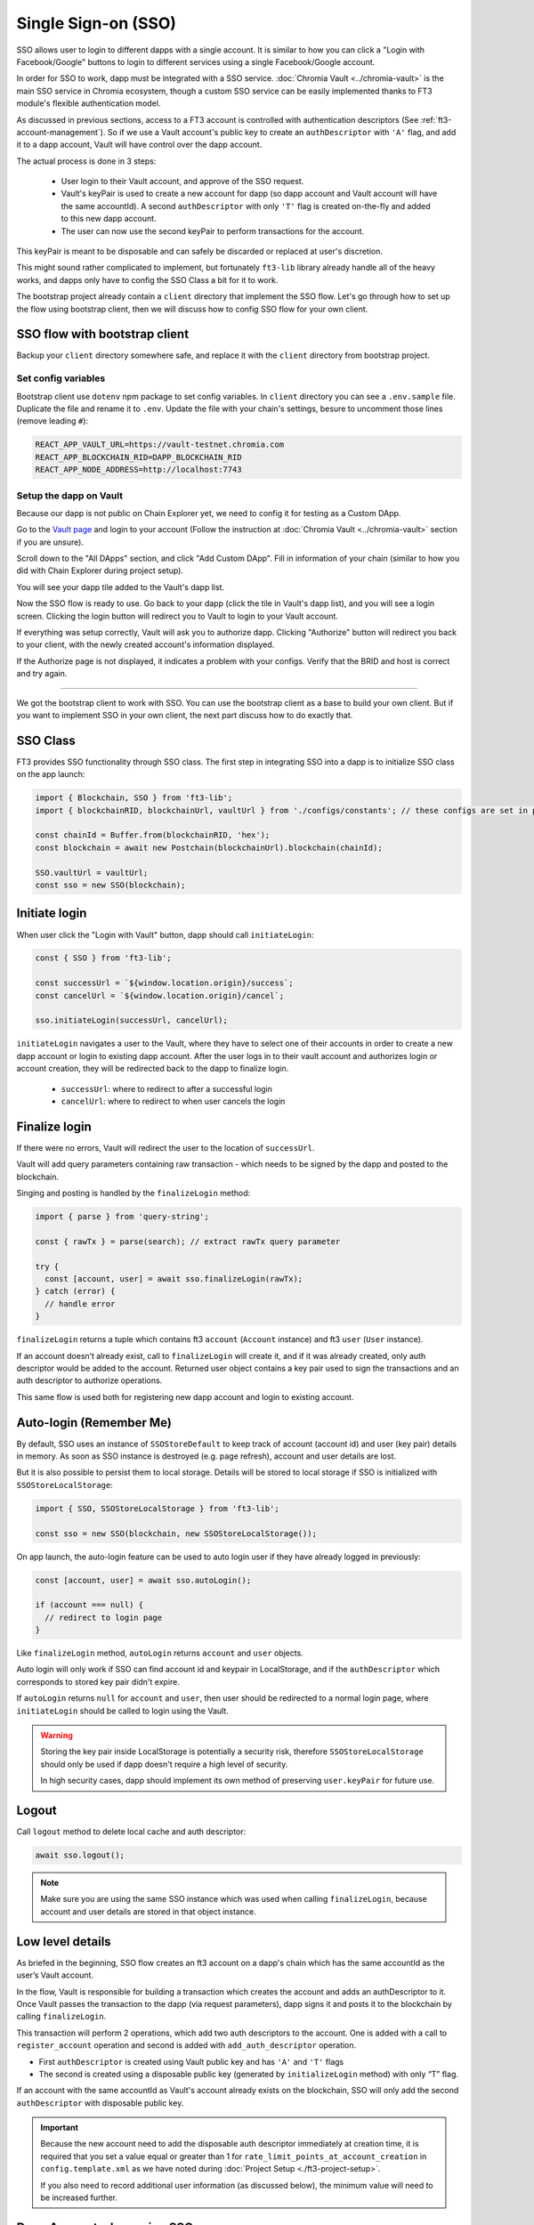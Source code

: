 Single Sign-on (SSO)
====================

SSO allows user to login to different dapps with a single account. It is similar to how you can click a "Login with Facebook/Google" buttons to login to different services using a single Facebook/Google account.

In order for SSO to work, dapp must be integrated with a SSO service. :doc:`Chromia Vault <../chromia-vault>` is the main SSO service in Chromia ecosystem, though a custom SSO service can be easily implemented thanks to FT3 module's flexible authentication model.

As discussed in previous sections, access to a FT3 account is controlled with authentication descriptors (See :ref:`ft3-account-management`). So if we use a Vault account's public key to create an ``authDescriptor`` with ``'A'`` flag, and add it to a dapp account, Vault will have control over the dapp account.

The actual process is done in 3 steps:

 - User login to their Vault account, and approve of the SSO request.
 - Vault's keyPair is used to create a new account for dapp (so dapp account and Vault account will have the same accountId). A second ``authDescriptor`` with only ``'T'`` flag is created on-the-fly and added to this new dapp account.
 - The user can now use the second keyPair to perform transactions for the account.
 
This keyPair is meant to be disposable and can safely be discarded or replaced at user's discretion.

This might sound rather complicated to implement, but fortunately ``ft3-lib`` library already handle all of the heavy works, and dapps only have to config the SSO Class a bit for it to work.

The bootstrap project already contain a ``client`` directory that implement the SSO flow. Let's go through how to set up the flow using bootstrap client, then we will discuss how to config SSO flow for your own client.

SSO flow with bootstrap client
------------------------------

Backup your ``client`` directory somewhere safe, and replace it with the ``client`` directory from bootstrap project.

Set config variables
~~~~~~~~~~~~~~~~~~~~

Bootstrap client use ``dotenv`` npm package to set config variables. In ``client`` directory you can see a ``.env.sample`` file. Duplicate the file and rename it to ``.env``. Update the file with your chain's settings, besure to uncomment those lines (remove leading ``#``):

.. code-block:: text

  REACT_APP_VAULT_URL=https://vault-testnet.chromia.com
  REACT_APP_BLOCKCHAIN_RID=DAPP_BLOCKCHAIN_RID
  REACT_APP_NODE_ADDRESS=http://localhost:7743

Setup the dapp on Vault
~~~~~~~~~~~~~~~~~~~~~~~

Because our dapp is not public on Chain Explorer yet, we need to config it for testing as a Custom DApp.

Go to the `Vault page <https://vault-testnet.chromia.com>`_ and login to your account (Follow the instruction at :doc:`Chromia Vault <../chromia-vault>` section if you are unsure).

Scroll down to the "All DApps" section, and click "Add Custom DApp". Fill in information of your chain (similar to how you did with Chain Explorer during project setup).

|Vautl SSO|

You will see your dapp tile added to the Vault's dapp list.

Now the SSO flow is ready to use. Go back to your dapp (click the tile in Vault's dapp list), and you will see a login screen. Clicking the login button will redirect you to Vault to login to your Vault account.

If everything was setup correctly, Vault will ask you to authorize dapp. Clicking "Authorize" button will redirect you back to your client, with the newly created account's information displayed.

If the Authorize page is not displayed, it indicates a problem with your configs. Verify that the BRID and host is correct and try again.

--------

We got the bootstrap client to work with SSO. You can use the bootstrap client as a base to build your own client. But if you want to implement SSO in your own client, the next part discuss how to do exactly that.

SSO Class
---------

FT3 provides SSO functionality through SSO class. The first step in integrating SSO into a dapp is to initialize SSO class on the app launch:

.. code-block:: js

  import { Blockchain, SSO } from 'ft3-lib';
  import { blockchainRID, blockchainUrl, vaultUrl } from './configs/constants'; // these configs are set in project-setup section
  
  const chainId = Buffer.from(blockchainRID, 'hex');
  const blockchain = await new Postchain(blockchainUrl).blockchain(chainId);

  SSO.vaultUrl = vaultUrl;
  const sso = new SSO(blockchain);

Initiate login
--------------

When user click the "Login with Vault" button, dapp should call ``initiateLogin``:

.. code-block:: js

  const { SSO } from 'ft3-lib';
  
  const successUrl = `${window.location.origin}/success`;
  const cancelUrl = `${window.location.origin}/cancel`;
  
  sso.initiateLogin(successUrl, cancelUrl);

``initiateLogin`` navigates a user to the Vault, where they have to select one of their accounts in order to create a new dapp account or login to existing dapp account. After the user logs in to their vault account and authorizes login or account creation, they will be redirected back to the dapp to finalize login.

 - ``successUrl``: where to redirect to after a successful login
 - ``cancelUrl``: where to redirect to when user cancels the login

Finalize login
--------------

If there were no errors, Vault will redirect the user to the location of ``successUrl``.

Vault will add query parameters containing raw transaction - which needs to be signed by the dapp and posted to the blockchain.

Singing and posting is handled by the ``finalizeLogin`` method:

.. code-block:: js

  import { parse } from 'query-string';
  
  const { rawTx } = parse(search); // extract rawTx query parameter
  
  try {
    const [account, user] = await sso.finalizeLogin(rawTx);
  } catch (error) {
    // handle error
  }
 

``finalizeLogin`` returns a tuple which contains ft3 ``account`` (``Account`` instance) and ft3 ``user`` (``User`` instance).

If an account doesn’t already exist, call to ``finalizeLogin`` will create it, and if it was already created, only auth descriptor would be added to the account. Returned user object contains a key pair used to sign the transactions and an auth descriptor to authorize operations.

This same flow is used both for registering new dapp account and login to existing account.

Auto-login (Remember Me)
--------------------------

By default, SSO uses an instance of ``SSOStoreDefault`` to keep track of account (account id) and user (key pair) details in memory. As soon as SSO instance is destroyed (e.g. page refresh), account and user details are lost.

But it is also possible to persist them to local storage. Details will be stored to local storage if SSO is initialized with ``SSOStoreLocalStorage``:

.. code-block:: js

  import { SSO, SSOStoreLocalStorage } from 'ft3-lib';
  
  const sso = new SSO(blockchain, new SSOStoreLocalStorage());
 

On app launch, the auto-login feature can be used to auto login user if they have already logged in previously:

.. code-block:: js

  const [account, user] = await sso.autoLogin();

  if (account === null) {
    // redirect to login page
  }


Like ``finalizeLogin`` method, ``autoLogin`` returns ``account`` and ``user`` objects.

Auto login will only work if SSO can find account id and keypair in LocalStorage, and if the ``authDescriptor`` which corresponds to stored key pair didn't expire.

If ``autoLogin`` returns ``null`` for ``account`` and ``user``, then user should be redirected to a normal login page, where ``initiateLogin`` should be called to login using the Vault.

.. warning::

  Storing the key pair inside LocalStorage is potentially a security risk, therefore ``SSOStoreLocalStorage`` should only be used if dapp doesn't require a high level of security.

  In high security cases, dapp should implement its own method of preserving ``user.keyPair`` for future use.


Logout
------

Call ``logout`` method to delete local cache and auth descriptor:

.. code-block:: js

  await sso.logout();

.. note::

  Make sure you are using the same SSO instance which was used when calling ``finalizeLogin``, because account and user details are stored in that object instance.

Low level details
----------------------

As briefed in the beginning, SSO flow creates an ft3 account on a dapp's chain which has the same accountId as the user’s Vault account. 

In the flow, Vault is responsible for building a transaction which creates the account and adds an authDescriptor to it. Once Vault passes the transaction to the dapp (via request parameters), dapp signs it and posts it to the blockchain by calling ``finalizeLogin``.

This transaction will perform 2 operations, which add two auth descriptors to the account. One is added with a call to ``register_account`` operation and second is added with ``add_auth_descriptor`` operation.

- First ``authDescriptor`` is created using Vault public key and has ``'A'`` and ``'T'`` flags
- The second is created using a disposable public key (generated by ``initializeLogin`` method) with only “T” flag.

If an account with the same accountId as Vault's account already exists on the blockchain, SSO will only add the second ``authDescriptor`` with disposable public key.

.. important::

  Because the new account need to add the disposable auth descriptor immediately at creation time, it is required that you set a value equal or greater than 1 for ``rate_limit_points_at_account_creation`` in ``config.template.xml`` as we have noted during :doc:`Project Setup <./ft3-project-setup>`.

  If you also need to record additional user information (as discussed below), the minimum value will need to be increased further.

Dapp Account when using SSO
----------------------------

SSO can only create a ft3 account, but in most cases that is not enough to store dapp account details.

Using the same example ``dapp_account`` entity in :doc:`Rell Integration <./ft3-rell-ft3-integration>`:

.. code-block:: rell

  entity dapp_account {
    key account: ft3.account;
    key username: text;
  }

We can make some changes to support the SSO flow:

.. code-block:: rell

  operation create_dapp_account(
      username: text, 
      account_id: byte_array, 
      auth_descriptor_id: byte_array
  ) {
    val account = auth_and_log(
      account_id, 
      auth_descriptor_id, 
      list<text>()
    );
  
    create dapp_account (account, username);
  }
  
  query get_dapp_account(account_id: byte_array) {
    return dapp_account @? { .account.id == account_id } (
      account_id = .account.id,
      username = .username
    );
  }


And then on the client side the login flow would look like this:

.. code-block:: js

  const [account, user] = await blokchain.finalizeLogin(tx);
  
  const dapp_account = await blockchain.query(
    'get_dapp_account',
    { account_id: account.id }
  );

  const username = 'john_doe'; // Fake username
  
  if (!dapp_account) {
    await blockchain.call(
      op('create_dapp_account', username, account.id, user.authDescriptor.id), 
      user
    );
  }


On the login success page, we check if the dapp account exists by calling ``get_user`` query. If ``null`` is returned, that means the account doesn't exist yet, so we have to create it.

In this oversimplified example, it is done by calling ``create_user`` operation with hard-coded info. In a real dapp, we would need a form where user can enter those account details.

Next time the user logs in, ``get_user`` query will return the dapp account, so the dapp account creations step will be skipped.


.. |Vautl SSO| image:: ./vault-sso.png
